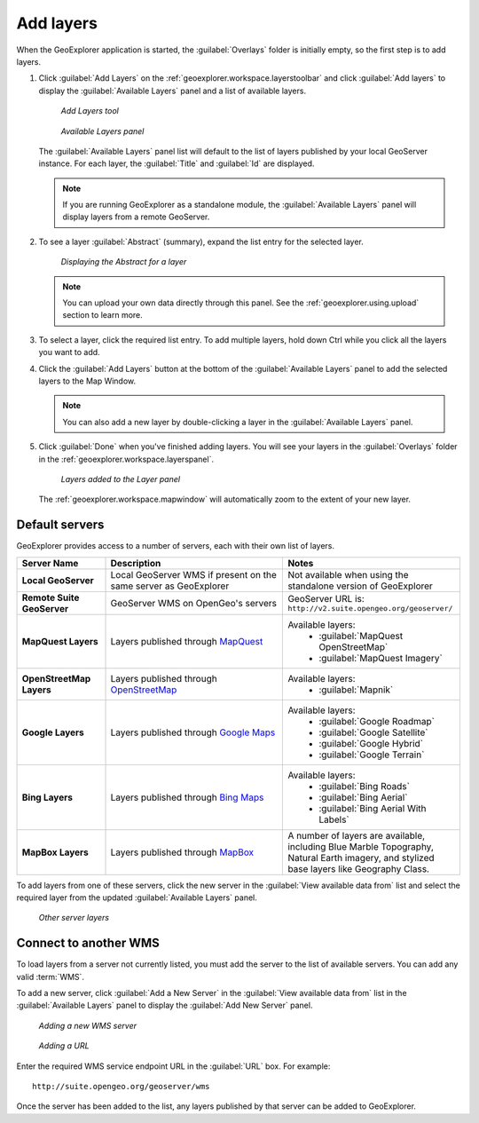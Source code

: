 .. _geoexplorer.using.add:


Add layers
==========


When the GeoExplorer application is started, the :guilabel:`Overlays` folder is initially empty, so the first step is to add layers.

.. |addlayer| image:: ../images/button_addlayer.png 
              :align: bottom

#. Click :guilabel:`Add Layers` |addlayer| on the :ref:`geoexplorer.workspace.layerstoolbar` and click :guilabel:`Add layers` to display the :guilabel:`Available Layers` panel and a list of available layers.

   .. figure:: images/addlayers.png

      *Add Layers tool*

   .. figure:: images/panel_availablelayers.png

      *Available Layers panel*

   The :guilabel:`Available Layers` panel list will default to the list of layers published by your local GeoServer instance. For each layer, the :guilabel:`Title` and :guilabel:`Id` are displayed.

   .. note:: If you are running GeoExplorer as a standalone module, the :guilabel:`Available Layers` panel will display layers from a remote GeoServer. 

#. To see a layer :guilabel:`Abstract` (summary), expand the list entry for the selected layer.

   .. figure:: images/add_abstract.png

      *Displaying the Abstract for a layer*

   .. note:: You can upload your own data directly through this panel. See the :ref:`geoexplorer.using.upload` section to learn more.

#. To select a layer, click the required list entry. To add multiple layers, hold down Ctrl while you click all the layers you want to add.

#. Click the :guilabel:`Add Layers` button at the bottom of the :guilabel:`Available Layers` panel to add the selected layers to the Map Window.

   .. note:: You can also add a new layer by double-clicking a layer in the :guilabel:`Available Layers` panel.

#. Click :guilabel:`Done` when you've finished adding layers. You will see your layers in the :guilabel:`Overlays` folder in the :ref:`geoexplorer.workspace.layerspanel`.

   .. figure:: images/add_layersadded.png

      *Layers added to the Layer panel*

   The :ref:`geoexplorer.workspace.mapwindow` will automatically zoom to the extent of your new layer. 

Default servers
---------------

GeoExplorer provides access to a number of servers, each with their own list of layers.

.. list-table::
       :header-rows: 1
       :widths: 20 40 40 

       * - Server Name
         - Description
         - Notes
       * - **Local GeoServer**
         - Local GeoServer WMS if present on the same server as GeoExplorer
         - Not available when using the standalone version of GeoExplorer
       * - **Remote Suite GeoServer**
         - GeoServer WMS on OpenGeo's servers
         - GeoServer URL is: ``http://v2.suite.opengeo.org/geoserver/``
       * - **MapQuest Layers**
         - Layers published through `MapQuest <http://www.mapquest.com>`_
         - Available layers: 
             * :guilabel:`MapQuest OpenStreetMap`
             * :guilabel:`MapQuest Imagery`
       * - **OpenStreetMap Layers**
         - Layers published through `OpenStreetMap <http://www.openstreetmap.org>`_
         - Available layers: 
             * :guilabel:`Mapnik`
       * - **Google Layers**
         - Layers published through `Google Maps <http://maps.google.com>`_
         - Available layers: 
             * :guilabel:`Google Roadmap`
             * :guilabel:`Google Satellite`
             * :guilabel:`Google Hybrid`
             * :guilabel:`Google Terrain`
       * - **Bing Layers**
         - Layers published through `Bing Maps <http://www.bing.com/maps>`_
         - Available layers: 
             * :guilabel:`Bing Roads`
             * :guilabel:`Bing Aerial`
             * :guilabel:`Bing Aerial With Labels`
       * - **MapBox Layers**
         - Layers published through `MapBox <http://mapbox.com>`_
         - A number of layers are available, including Blue Marble Topography, Natural Earth imagery, and stylized base layers like Geography Class.


To add layers from one of these servers, click the new server in the :guilabel:`View available data from` list and select the required layer from the updated :guilabel:`Available Layers` panel.

.. figure:: images/add_availableserverlayers.png

   *Other server layers*


Connect to another WMS
----------------------

To load layers from a server not currently listed, you must add the server to the list of available servers. You can add any valid :term:`WMS`.

To add a new server, click :guilabel:`Add a New Server` in the :guilabel:`View available data from` list in the :guilabel:`Available Layers` panel to display the :guilabel:`Add New Server` panel. 

.. figure:: images/add_newserver.png

   *Adding a new WMS server*

.. figure:: images/add_url.png

   *Adding a URL*   

Enter the required WMS service endpoint URL in the :guilabel:`URL` box. For example:: 

  http://suite.opengeo.org/geoserver/wms


Once the server has been added to the list, any layers published by that server can be added to GeoExplorer.
